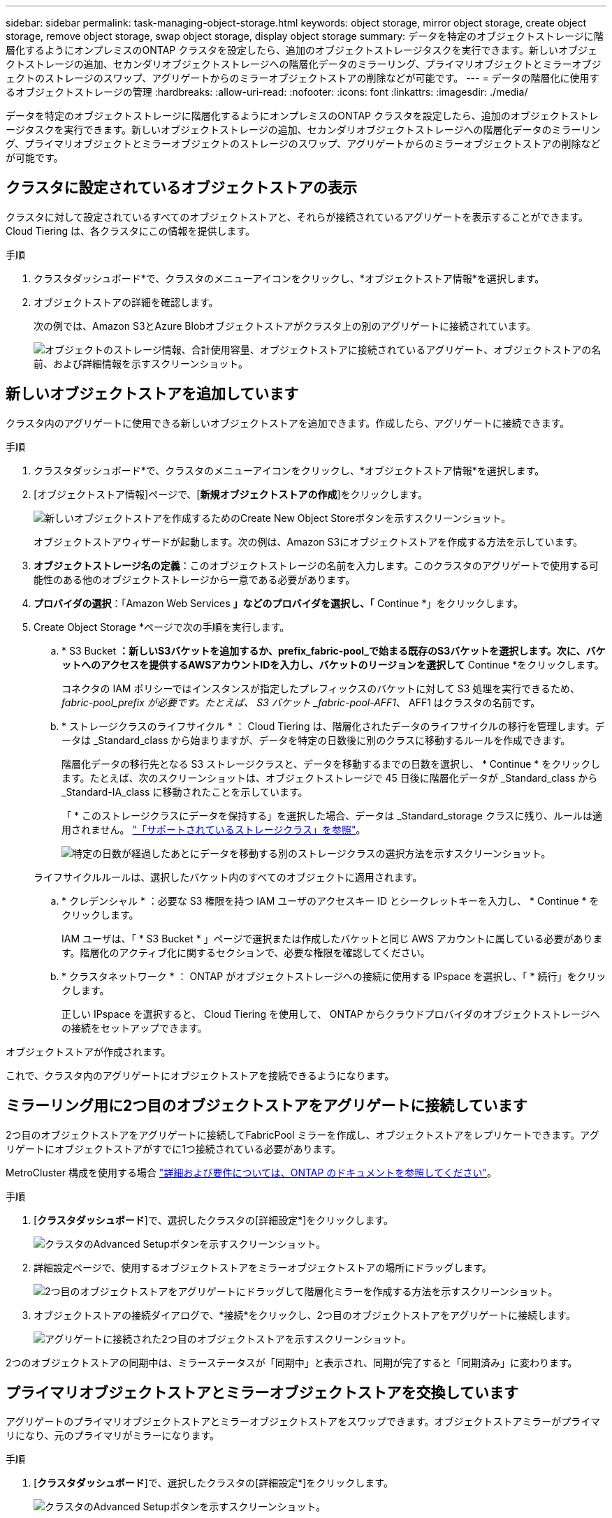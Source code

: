 ---
sidebar: sidebar 
permalink: task-managing-object-storage.html 
keywords: object storage, mirror object storage, create object storage, remove object storage, swap object storage, display object storage 
summary: データを特定のオブジェクトストレージに階層化するようにオンプレミスのONTAP クラスタを設定したら、追加のオブジェクトストレージタスクを実行できます。新しいオブジェクトストレージの追加、セカンダリオブジェクトストレージへの階層化データのミラーリング、プライマリオブジェクトとミラーオブジェクトのストレージのスワップ、アグリゲートからのミラーオブジェクトストアの削除などが可能です。 
---
= データの階層化に使用するオブジェクトストレージの管理
:hardbreaks:
:allow-uri-read: 
:nofooter: 
:icons: font
:linkattrs: 
:imagesdir: ./media/


[role="lead"]
データを特定のオブジェクトストレージに階層化するようにオンプレミスのONTAP クラスタを設定したら、追加のオブジェクトストレージタスクを実行できます。新しいオブジェクトストレージの追加、セカンダリオブジェクトストレージへの階層化データのミラーリング、プライマリオブジェクトとミラーオブジェクトのストレージのスワップ、アグリゲートからのミラーオブジェクトストアの削除などが可能です。



== クラスタに設定されているオブジェクトストアの表示

クラスタに対して設定されているすべてのオブジェクトストアと、それらが接続されているアグリゲートを表示することができます。Cloud Tiering は、各クラスタにこの情報を提供します。

.手順
. クラスタダッシュボード*で、クラスタのメニューアイコンをクリックし、*オブジェクトストア情報*を選択します。
. オブジェクトストアの詳細を確認します。
+
次の例では、Amazon S3とAzure Blobオブジェクトストアがクラスタ上の別のアグリゲートに接続されています。

+
image:screenshot_tiering_object_store_view.png["オブジェクトのストレージ情報、合計使用容量、オブジェクトストアに接続されているアグリゲート、オブジェクトストアの名前、および詳細情報を示すスクリーンショット。"]





== 新しいオブジェクトストアを追加しています

クラスタ内のアグリゲートに使用できる新しいオブジェクトストアを追加できます。作成したら、アグリゲートに接続できます。

.手順
. クラスタダッシュボード*で、クラスタのメニューアイコンをクリックし、*オブジェクトストア情報*を選択します。
. [オブジェクトストア情報]ページで、[*新規オブジェクトストアの作成*]をクリックします。
+
image:screenshot_tiering_object_store_create_button.png["新しいオブジェクトストアを作成するためのCreate New Object Storeボタンを示すスクリーンショット。"]

+
オブジェクトストアウィザードが起動します。次の例は、Amazon S3にオブジェクトストアを作成する方法を示しています。

. *オブジェクトストレージ名の定義*：このオブジェクトストレージの名前を入力します。このクラスタのアグリゲートで使用する可能性のある他のオブジェクトストレージから一意である必要があります。
. *プロバイダの選択*：「Amazon Web Services *」などのプロバイダを選択し、「* Continue *」をクリックします。
. Create Object Storage *ページで次の手順を実行します。
+
.. * S3 Bucket *：新しいS3バケットを追加するか、prefix_fabric-pool_で始まる既存のS3バケットを選択します。次に、バケットへのアクセスを提供するAWSアカウントIDを入力し、バケットのリージョンを選択して* Continue *をクリックします。
+
コネクタの IAM ポリシーではインスタンスが指定したプレフィックスのバケットに対して S3 処理を実行できるため、 _fabric-pool_prefix が必要です。たとえば、 S3 バケット _fabric-pool-AFF1_、 AFF1 はクラスタの名前です。

.. * ストレージクラスのライフサイクル * ： Cloud Tiering は、階層化されたデータのライフサイクルの移行を管理します。データは _Standard_class から始まりますが、データを特定の日数後に別のクラスに移動するルールを作成できます。
+
階層化データの移行先となる S3 ストレージクラスと、データを移動するまでの日数を選択し、 * Continue * をクリックします。たとえば、次のスクリーンショットは、オブジェクトストレージで 45 日後に階層化データが _Standard_class から _Standard-IA_class に移動されたことを示しています。

+
「 * このストレージクラスにデータを保持する」を選択した場合、データは _Standard_storage クラスに残り、ルールは適用されません。 link:reference-aws-support.html["「サポートされているストレージクラス」を参照"^]。

+
image:screenshot_tiering_lifecycle_selection_aws.png["特定の日数が経過したあとにデータを移動する別のストレージクラスの選択方法を示すスクリーンショット。"]

+
ライフサイクルルールは、選択したバケット内のすべてのオブジェクトに適用されます。

.. * クレデンシャル * ：必要な S3 権限を持つ IAM ユーザのアクセスキー ID とシークレットキーを入力し、 * Continue * をクリックします。
+
IAM ユーザは、「 * S3 Bucket * 」ページで選択または作成したバケットと同じ AWS アカウントに属している必要があります。階層化のアクティブ化に関するセクションで、必要な権限を確認してください。

.. * クラスタネットワーク * ： ONTAP がオブジェクトストレージへの接続に使用する IPspace を選択し、「 * 続行」をクリックします。
+
正しい IPspace を選択すると、 Cloud Tiering を使用して、 ONTAP からクラウドプロバイダのオブジェクトストレージへの接続をセットアップできます。





オブジェクトストアが作成されます。

これで、クラスタ内のアグリゲートにオブジェクトストアを接続できるようになります。



== ミラーリング用に2つ目のオブジェクトストアをアグリゲートに接続しています

2つ目のオブジェクトストアをアグリゲートに接続してFabricPool ミラーを作成し、オブジェクトストアをレプリケートできます。アグリゲートにオブジェクトストアがすでに1つ接続されている必要があります。

MetroCluster 構成を使用する場合 https://docs.netapp.com/us-en/ontap/fabricpool/setup-object-stores-mcc-task.html["詳細および要件については、ONTAP のドキュメントを参照してください"]。

.手順
. [*クラスタダッシュボード*]で、選択したクラスタの[詳細設定*]をクリックします。
+
image:screenshot_tiering_advanced_setup_button.png["クラスタのAdvanced Setupボタンを示すスクリーンショット。"]

. 詳細設定ページで、使用するオブジェクトストアをミラーオブジェクトストアの場所にドラッグします。
+
image:screenshot_tiering_mirror_config.png["2つ目のオブジェクトストアをアグリゲートにドラッグして階層化ミラーを作成する方法を示すスクリーンショット。"]

. オブジェクトストアの接続ダイアログで、*接続*をクリックし、2つ目のオブジェクトストアをアグリゲートに接続します。
+
image:screenshot_tiering_mirror_config_complete.png["アグリゲートに接続された2つ目のオブジェクトストアを示すスクリーンショット。"]



2つのオブジェクトストアの同期中は、ミラーステータスが「同期中」と表示され、同期が完了すると「同期済み」に変わります。



== プライマリオブジェクトストアとミラーオブジェクトストアを交換しています

アグリゲートのプライマリオブジェクトストアとミラーオブジェクトストアをスワップできます。オブジェクトストアミラーがプライマリになり、元のプライマリがミラーになります。

.手順
. [*クラスタダッシュボード*]で、選択したクラスタの[詳細設定*]をクリックします。
+
image:screenshot_tiering_advanced_setup_button.png["クラスタのAdvanced Setupボタンを示すスクリーンショット。"]

. Advanced Setupページで、アグリゲートのメニューアイコンをクリックし、* Swap Destinations *を選択します。
+
image:screenshot_tiering_mirror_swap.png["アグリゲートのSwap Destinationオプションを示すスクリーンショット"]

. ダイアログボックスでアクションを承認し、プライマリオブジェクトストアとミラーオブジェクトストアがスワップされます。




== アグリゲートからのミラーオブジェクトストアの削除

追加のオブジェクトストアにレプリケートする必要がなくなった場合は、FabricPool ミラーを削除できます。

.手順
. [*クラスタダッシュボード*]で、選択したクラスタの[詳細設定*]をクリックします。
+
image:screenshot_tiering_advanced_setup_button.png["クラスタのAdvanced Setupボタンを示すスクリーンショット。"]

. Advanced Setupページで、アグリゲートのメニューアイコンをクリックし、* Unmirror Object Store *を選択します。
+
image:screenshot_tiering_mirror_delete.png["アグリゲートのUnmirror Object Storeオプションを示すスクリーンショット。"]



ミラーオブジェクトストアがアグリゲートから削除され、階層化データはレプリケートされなくなります。


NOTE: MetroCluster 構成からミラーオブジェクトストアを削除する場合は、プライマリオブジェクトストアも削除するかどうかの確認を求められます。プライマリオブジェクトストアをアグリゲートに接続したままにすることも、削除することもできます。



== 階層化されたデータを別のクラウドプロバイダに移行する

Cloud Tieringを使用すると、階層化されたデータを別のクラウドプロバイダに簡単に移行できます。たとえば、Amazon S3からAzure Blobに移動する場合は、上記の手順を次の順序で実行できます。

. Azure Blobオブジェクトストアを追加
. この新しいオブジェクトストアをミラーとして既存のアグリゲートに接続します。
. プライマリオブジェクトストアとミラーオブジェクトストアを入れ替えます。
. Amazon S3オブジェクトストアのミラーリングを解除します。

